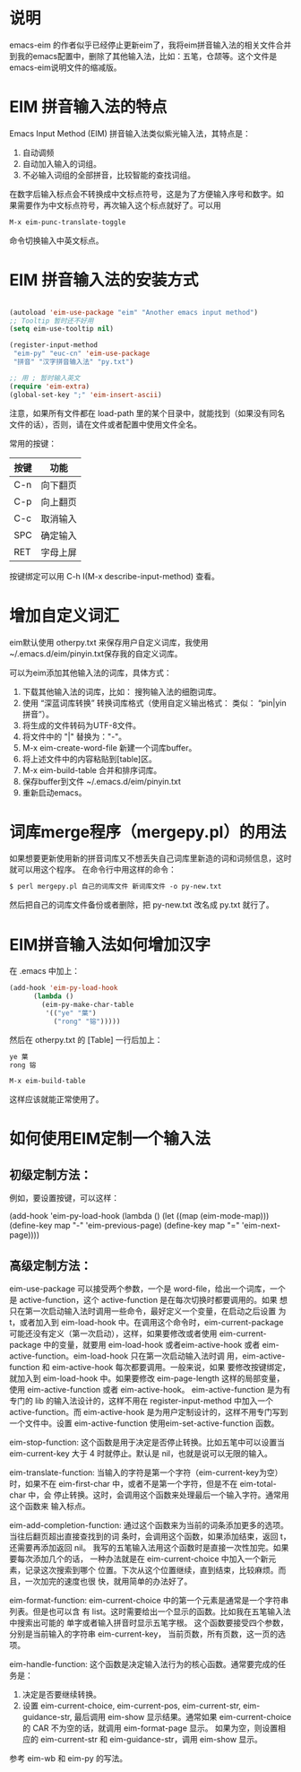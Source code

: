 * 说明
emacs-eim 的作者似乎已经停止更新eim了，我将eim拼音输入法的相关文件合并到我的emacs配置中，删除了其他输入法，比如：五笔，仓颉等。这个文件是emacs-eim说明文件的缩减版。
* EIM 拼音输入法的特点
Emacs Input Method (EIM) 拼音输入法类似紫光输入法，其特点是：
 1. 自动调频
 2. 自动加入输入的词组。
 3. 不必输入词组的全部拼音，比较智能的查找词组。

在数字后输入标点会不转换成中文标点符号，这是为了方便输入序号和数字。如
果需要作为中文标点符号，再次输入这个标点就好了。可以用

#+BEGIN_SRC org
M-x eim-punc-translate-toggle
#+END_SRC

命令切换输入中英文标点。

* EIM 拼音输入法的安装方式
#+BEGIN_SRC emacs-lisp

(autoload 'eim-use-package "eim" "Another emacs input method")
;; Tooltip 暂时还不好用
(setq eim-use-tooltip nil)

(register-input-method
 "eim-py" "euc-cn" 'eim-use-package
 "拼音" "汉字拼音输入法" "py.txt")

;; 用 ; 暂时输入英文
(require 'eim-extra)
(global-set-key ";" 'eim-insert-ascii)

#+END_SRC

注意，如果所有文件都在 load-path 里的某个目录中，就能找到（如果没有同名
文件的话），否则，请在文件或者配置中使用文件全名。

常用的按键：
|------+----------|
| 按键 | 功能     |
|------+----------|
| C-n  | 向下翻页 |
| C-p  | 向上翻页 |
| C-c  | 取消输入 |
| SPC  | 确定输入 |
| RET  | 字母上屏 |
|------+----------|

按键绑定可以用 C-h I(M-x describe-input-method) 查看。

* 增加自定义词汇
eim默认使用 otherpy.txt 来保存用户自定义词库，我使用~/.emacs.d/eim/pinyin.txt保存我的自定义词库。

可以为eim添加其他输入法的词库，具体方式：
1. 下载其他输入法的词库，比如： 搜狗输入法的细胞词库。
2. 使用 “深蓝词库转换” 转换词库格式（使用自定义输出格式： 类似： “pin|yin 拼音”）。
3. 将生成的文件转码为UTF-8文件。
4. 将文件中的 "|" 替换为："-"。
5. M-x eim-create-word-file 新建一个词库buffer。
6. 将上述文件中的内容粘贴到[table]区。
7. M-x eim-build-table 合并和排序词库。
8. 保存buffer到文件 ~/.emacs.d/eim/pinyin.txt
9. 重新启动emacs。
* 词库merge程序（mergepy.pl）的用法
如果想要更新使用新的拼音词库又不想丢失自己词库里新造的词和词频信息，这时就可以用这个程序。
在命令行中用这样的命令：

#+BEGIN_SRC org
$ perl mergepy.pl 自己的词库文件 新词库文件 -o py-new.txt
#+END_SRC

然后把自己的词库文件备份或者删除，把 py-new.txt 改名成 py.txt 就行了。

* EIM拼音输入法如何增加汉字
在 .emacs 中加上：
#+BEGIN_SRC emacs-lisp
(add-hook 'eim-py-load-hook
	  (lambda ()
	    (eim-py-make-char-table
	     '(("ye" "葉")
	       ("rong" "镕")))))
#+END_SRC
然后在 otherpy.txt 的 [Table] 一行后加上：

#+BEGIN_SRC org
ye 葉
rong 镕
#+END_SRC

#+BEGIN_SRC org
M-x eim-build-table
#+END_SRC

这样应该就能正常使用了。

* 如何使用EIM定制一个输入法
** 初级定制方法：
例如，要设置按键，可以这样：

(add-hook 'eim-py-load-hook
	  (lambda ()
	    (let ((map (eim-mode-map)))
	      (define-key map "-" 'eim-previous-page)
	      (define-key map "=" 'eim-next-page))))

** 高级定制方法：
eim-use-package 可以接受两个参数，一个是 word-file，给出一个词库，一个
是 active-function，这个 active-function 是在每次切换时都要调用的。如果
想只在第一次启动输入法时调用一些命令，最好定义一个变量，在启动之后设置
为 t，或者加入到 eim-load-hook 中。在调用这个命令时，eim-current-package
可能还没有定义（第一次启动），这样，如果要修改或者使用
eim-current-package 中的变量，就要用 eim-load-hook 或者eim-active-hook
或者 eim-active-function。eim-load-hook 只在第一次启动输入法时调
用，eim-active-function 和 eim-active-hook 每次都要调用。一般来说，如果
要修改按键绑定，就加入到 eim-load-hook 中。如果要修改 eim-page-length
这样的局部变量，使用 eim-active-function 或者 eim-active-hook。
eim-active-function 是为有专门的 lib 的输入法设计的，这样不用在
register-input-method 中加入一个 active-function。而 eim-active-hook
是为用户定制设计的，这样不用专门写到一个文件中。设置
eim-active-function 使用eim-set-active-function 函数。

eim-stop-function:
这个函数是用于决定是否停止转换。比如五笔中可以设置当 eim-current-key 大于 4
时就停止。默认是 nil，也就是说可以无限的输入。

eim-translate-function:
当输入的字符是第一个字符（eim-current-key为空）时，如果不在
eim-first-char 中，或者不是第一个字符，但是不在 eim-total-char 中，会
停止转换。这时，会调用这个函数来处理最后一个输入字符。通常用这个函数来
输入标点。

eim-add-completion-function:
通过这个函数来为当前的词条添加更多的选项。当往后翻页超出直接查找到的词
条时，会调用这个函数，如果添加结束，返回 t，还需要再添加返回 nil。
我写的五笔输入法用这个函数时是直接一次性加完。如果要每次添加几个的话，
一种办法就是在 eim-current-choice 中加入一个新元素，记录这次搜索到哪个
位置。下次从这个位置继续，直到结束，比较麻烦。而且，一次加完的速度也很
快，就用简单的办法好了。

eim-format-function:
eim-current-choice 中的第一个元素是通常是一个字符串列表。但是也可以含
有 list。这时需要给出一个显示的函数。比如我在五笔输入法中搜索出可能的
单字或者输入拼音时显示五笔字根。
这个函数要接受四个参数，分别是当前输入的字符串 eim-current-key，
当前页数，所有页数，这一页的选项。

eim-handle-function:
这个函数是决定输入法行为的核心函数。通常要完成的任务是：
1. 决定是否要继续转换。
2. 设置 eim-current-choice, eim-current-pos, eim-current-str,
   eim-guidance-str, 最后调用 eim-show 显示结果。通常如果
   eim-current-choice 的 CAR 不为空的话，就调用 eim-format-page 显示。
   如果为空，则设置相应的 eim-current-str 和 eim-guidance-str，调用
   eim-show 显示。

参考 eim-wb 和 eim-py 的写法。
